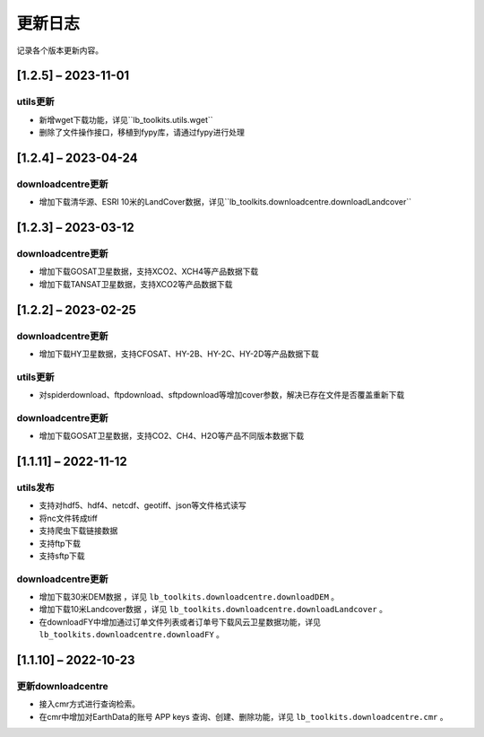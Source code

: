 ==========
更新日志
==========

记录各个版本更新内容。

[1.2.5] – 2023-11-01
----------------------------------------

utils更新
~~~~~~~~~~~~~~~~~~~~~~~~~~~~~~~~~~~~~~~~~~~~
* 新增wget下载功能，详见``lb_toolkits.utils.wget``
* 删除了文件操作接口，移植到fypy库，请通过fypy进行处理

[1.2.4] – 2023-04-24
----------------------------------------

downloadcentre更新
~~~~~~~~~~~~~~~~~~~~~~~~~~~~~~~~~~~~~~~~~~~~
* 增加下载清华源、ESRI 10米的LandCover数据，详见``lb_toolkits.downloadcentre.downloadLandcover``


[1.2.3] – 2023-03-12
----------------------------------------

downloadcentre更新
~~~~~~~~~~~~~~~~~~~~~~~~~~~~~~~~~~~~~~~~~~~~
* 增加下载GOSAT卫星数据，支持XCO2、XCH4等产品数据下载
* 增加下载TANSAT卫星数据，支持XCO2等产品数据下载


[1.2.2] – 2023-02-25
----------------------------------------

downloadcentre更新
~~~~~~~~~~~~~~~~~~~~~~~~~~~~~~~~~~~~~~~~~~~~
* 增加下载HY卫星数据，支持CFOSAT、HY-2B、HY-2C、HY-2D等产品数据下载

utils更新
~~~~~~~~~~~~~~~~~~~~~~~~~~~~~~~~~~~~~~~~~~~~
* 对spiderdownload、ftpdownload、sftpdownload等增加cover参数，解决已存在文件是否覆盖重新下载

downloadcentre更新
~~~~~~~~~~~~~~~~~~~~~~~~~~~~~~~~~~~~~~~~~~~~
* 增加下载GOSAT卫星数据，支持CO2、CH4、H2O等产品不同版本数据下载


[1.1.11] – 2022-11-12
----------------------------------------

utils发布
~~~~~~~~~~~~~~~~~~~~~~~~~~~~~~~~~~~~~~~~~~~~
* 支持对hdf5、hdf4、netcdf、geotiff、json等文件格式读写
* 将nc文件转成tiff
* 支持爬虫下载链接数据
* 支持ftp下载
* 支持sftp下载


downloadcentre更新
~~~~~~~~~~~~~~~~~~~~~~~~~~~~~~~~~~~~~~~~~~~~
* 增加下载30米DEM数据 ，详见 ``lb_toolkits.downloadcentre.downloadDEM`` 。
* 增加下载10米Landcover数据 ，详见 ``lb_toolkits.downloadcentre.downloadLandcover`` 。
* 在downloadFY中增加通过订单文件列表或者订单号下载风云卫星数据功能，详见 ``lb_toolkits.downloadcentre.downloadFY`` 。


[1.1.10] – 2022-10-23
----------------------------------------

更新downloadcentre
~~~~~~~~~~~~~~~~~~~~~~~~~~~~~~~~~~~~~~~~~~~~
* 接入cmr方式进行查询检索。
* 在cmr中增加对EarthData的账号 APP keys 查询、创建、删除功能，详见 ``lb_toolkits.downloadcentre.cmr`` 。



